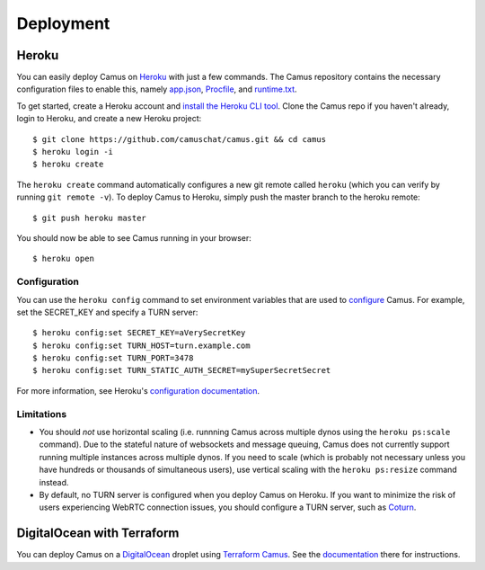 Deployment
==========

Heroku
------

You can easily deploy Camus on `Heroku`_ with just a few commands. The Camus
repository contains the necessary configuration files to enable this, namely
`app.json`_, `Procfile`_, and `runtime.txt`_.

To get started, create a Heroku account and `install the Heroku CLI tool`_.
Clone the Camus repo if you haven't already, login to Heroku, and create a new
Heroku project:

::

   $ git clone https://github.com/camuschat/camus.git && cd camus
   $ heroku login -i
   $ heroku create

The ``heroku create`` command automatically configures a new git remote called
``heroku`` (which you can verify by running ``git remote -v``). To deploy Camus
to Heroku, simply push the master branch to the heroku remote:

::

   $ git push heroku master

You should now be able to see Camus running in your browser:

::

   $ heroku open

Configuration
~~~~~~~~~~~~~

You can use the ``heroku config`` command to set environment variables that are
used to `configure`_ Camus. For example, set the SECRET_KEY and specify a TURN
server:

::

   $ heroku config:set SECRET_KEY=aVerySecretKey
   $ heroku config:set TURN_HOST=turn.example.com
   $ heroku config:set TURN_PORT=3478
   $ heroku config:set TURN_STATIC_AUTH_SECRET=mySuperSecretSecret

For more information, see Heroku's `configuration documentation`_.

Limitations
~~~~~~~~~~~

- You should *not* use horizontal scaling (i.e. runnning Camus across multiple
  dynos using the ``heroku ps:scale`` command). Due to the stateful nature of
  websockets and message queuing, Camus does not currently support running
  multiple instances across multiple dynos. If you need to scale (which is
  probably not necessary unless you have hundreds or thousands of simultaneous
  users), use vertical scaling with the ``heroku ps:resize`` command instead.
- By default, no TURN server is configured when you deploy Camus on Heroku. If
  you want to minimize the risk of users experiencing WebRTC connection issues,
  you should configure a TURN server, such as `Coturn`_.

DigitalOcean with Terraform
---------------------------

You can deploy Camus on a `DigitalOcean`_ droplet using `Terraform Camus`_. See the
`documentation`_ there for instructions.

.. _Heroku: https://www.heroku.com/
.. _app.json: https://github.com/camuschat/camus/blob/master/app.json
.. _Procfile: https://github.com/camuschat/camus/blob/master/Procfile
.. _runtime.txt: https://github.com/camuschat/camus/blob/master/runtime.txt
.. _install the Heroku CLI tool: https://devcenter.heroku.com/articles/heroku-cli#download-and-install
.. _configure: configuration.html
.. _configuration documentation: https://devcenter.heroku.com/articles/config-vars
.. _Coturn: https://github.com/coturn/coturn
.. _DigitalOcean: https://www.digitalocean.com/
.. _Terraform Camus: https://github.com/camuschat/terraform-camus
.. _documentation: https://github.com/camuschat/terraform-camus/blob/main/README.md
